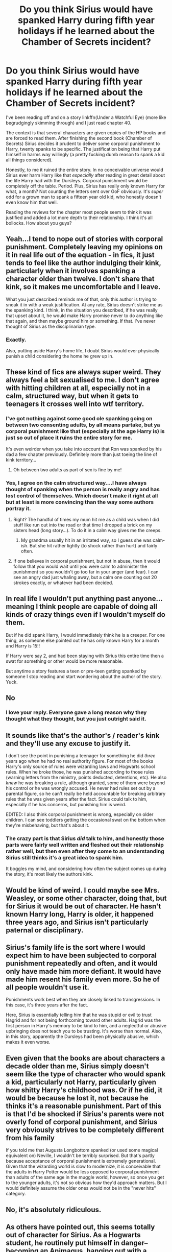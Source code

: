 #+TITLE: Do you think Sirius would have spanked Harry during fifth year holidays if he learned about the Chamber of Secrets incident?

* Do you think Sirius would have spanked Harry during fifth year holidays if he learned about the Chamber of Secrets incident?
:PROPERTIES:
:Author: NaughtyGaymer
:Score: 3
:DateUnix: 1459087934.0
:DateShort: 2016-Mar-27
:FlairText: Discussion
:END:
I've been reading off and on a story linkffn(Under a Watchful Eye) (more like begrudgingly skimming through) and I just read chapter 40.

The context is that several characters are given copies of the HP books and are forced to read them. After finishing the second book (Chamber of Secrets) Sirius decides it prudent to deliver some corporal punishment to Harry, twenty spanks to be specific. The justification being that Harry put himself in harms way willingly (a pretty fucking dumb reason to spank a kid all things considered).

Honestly, to me it ruined the entire story. In no conceivable universe would Sirius ever harm Harry like that /especially/ after reading in great detail about the life Harry had with the Dursleys. Corporal punishment would be completely off the table. Period. Plus, Sirius has really only known Harry for what, a month? Not counting the letters sent over GoF obviously. It's /super/ odd for a grown man to spank a fifteen year old kid, who honestly doesn't even know him that well.

Reading the reviews for the chapter most people seem to think it was justified and added a lot more depth to their relationship. I think it's all bollocks. How about you guys?


** Yeah...I tend to nope out of stories with corporal punishment. Completely leaving my opinions on it in real life out of the equation - in fics, it just tends to feel like the author indulging their kink, particularly when it involves spanking a character older than twelve. I don't share that kink, so it makes me uncomfortable and I leave.

What you just described reminds me of that, only this author is trying to sneak it in with a weak justification. At any rate, Sirius doesn't strike me as the spanking kind. I think, in the situation you described, if he was really that upset about it, he would make Harry promise never to do anything like that again, and then maybe ground him or something. If that. I've never thought of Sirius as the disciplinarian type.
:PROPERTIES:
:Author: SincereBumble
:Score: 35
:DateUnix: 1459088645.0
:DateShort: 2016-Mar-27
:END:

*** Exactly.

Also, putting aside Harry's home life, I doubt Sirius would ever physically punish a child considering the home he grew up in.
:PROPERTIES:
:Author: NaughtyGaymer
:Score: 8
:DateUnix: 1459088782.0
:DateShort: 2016-Mar-27
:END:


** These kind of fics are always super weird. They always feel a bit sexualised to me. I don't agree with hitting children at all, especially not in a calm, structured way, but when it gets to teenagers it crosses well into wtf territory.
:PROPERTIES:
:Author: FloreatCastellum
:Score: 24
:DateUnix: 1459088842.0
:DateShort: 2016-Mar-27
:END:

*** I've got nothing against some good ole spanking going on between two consenting adults, by all means partake, but ya corporal punishment like that (especially at the age Harry is) is just so out of place it ruins the entire story for me.

It's even weirder when you take into account that Ron was spanked by his dad a few chapter previously. Definitely more than just toeing the line of kink territory...
:PROPERTIES:
:Author: NaughtyGaymer
:Score: 11
:DateUnix: 1459089024.0
:DateShort: 2016-Mar-27
:END:

**** Oh between two adults as part of sex is fine by me!
:PROPERTIES:
:Author: FloreatCastellum
:Score: 3
:DateUnix: 1459090752.0
:DateShort: 2016-Mar-27
:END:


*** Yes, I agree on the calm structured way....I have always thought of spanking when the person is really angry and has lost control of themselves. Which doesn't make it right at all but at least is more convincing than the way some authors portray it.
:PROPERTIES:
:Author: Mrs_Black_21
:Score: 3
:DateUnix: 1459089705.0
:DateShort: 2016-Mar-27
:END:

**** Right? The handful of times my mum hit me as a child was when I did stuff like run out into the road or that time I dropped a brick on my sisters head (long story...). To do it in a calm way gives me the creeps.
:PROPERTIES:
:Author: FloreatCastellum
:Score: 5
:DateUnix: 1459090713.0
:DateShort: 2016-Mar-27
:END:

***** My grandma usually hit in an irritated way, so I guess she was calm-ish. But she hit rather lightly (to shock rather than hurt) and fairly often.
:PROPERTIES:
:Author: silkrobe
:Score: 2
:DateUnix: 1459101956.0
:DateShort: 2016-Mar-27
:END:


**** If one believes in corporal punishment, but not in abuse, then it would follow that you would wait until you were calm to administer the punishment so you wouldn't go too far in your anger (and fear). I can see an angry dad just whaling away, but a calm one counting out 20 strokes exactly, or whatever had been decided.
:PROPERTIES:
:Author: t1mepiece
:Score: 3
:DateUnix: 1459100177.0
:DateShort: 2016-Mar-27
:END:


** In real life I wouldn't put anything past anyone...meaning I think people are capable of doing all kinds of crazy things even if I wouldn't myself do them.

But if he did spank Harry, I would immediately think he is a creeper. For one thing, as someone else pointed out he has only known Harry for a month and Harry is 15!!

If Harry were say 2, and had been staying with Sirius this entire time then a swat for something or other would be more reasonable.

But anytime a story features a teen or pre-teen getting spanked by someone I stop reading and start wondering about the author of the story. Yuck.
:PROPERTIES:
:Author: Mrs_Black_21
:Score: 14
:DateUnix: 1459089108.0
:DateShort: 2016-Mar-27
:END:


** No
:PROPERTIES:
:Author: MagicMistoffelees
:Score: 10
:DateUnix: 1459109481.0
:DateShort: 2016-Mar-28
:END:

*** I love your reply. Everyone gave a long reason why they thought what they thought, but you just outright said it.
:PROPERTIES:
:Author: bubblegumpandabear
:Score: 2
:DateUnix: 1459124443.0
:DateShort: 2016-Mar-28
:END:


** It sounds like that's the author's / reader's kink and they'll use any excuse to justify it.

I don't see the point in punishing a teenager for something he did /three/ years ago when he had no real authority figure. For most of the books Harry's only source of rules were wizarding laws and Hogwarts school rules. When he broke those, he was punished according to those rules (warning letters from the ministry, points deducted, detentions, etc). He also /knew/ he was breaking a rule, although granted, some of them were beyond his control or he was wrongly accused. He never had rules set out by a parental figure, so he can't really be held accountable for breaking arbitrary rules that he was given years after the fact. Sirius could talk to him, especially if he has concerns, but punishing him is weird.

EDITED: I also think corporal punishment is wrong, especially on older children. I can see toddlers getting the occasional swat on the bottom when they're misbehaving, but that's about it.
:PROPERTIES:
:Author: chatterchick
:Score: 9
:DateUnix: 1459089778.0
:DateShort: 2016-Mar-27
:END:

*** The crazy part is that Sirius /did/ talk to him, and honestly those parts were fairly well written and fleshed out their relationship rather well, but then even after they come to an understanding Sirius still thinks it's a great idea to spank him.

It boggles my mind, and considering how often the subject comes up during the story, it's most likely the authors kink.
:PROPERTIES:
:Author: NaughtyGaymer
:Score: 3
:DateUnix: 1459089944.0
:DateShort: 2016-Mar-27
:END:


** Would be kind of weird. I could maybe see Mrs. Weasley, or some other character, doing that, but for Sirius it would be out of character. He hasn't known Harry long, Harry is older, it happened three years ago, and Sirius isn't particularly paternal or disciplinary.
:PROPERTIES:
:Author: beetnemesis
:Score: 6
:DateUnix: 1459097911.0
:DateShort: 2016-Mar-27
:END:


** Sirius's family life is the sort where I would expect him to have been subjected to corporal punishment repeatedly and often, and it would only have made him more defiant. It would have made him resent his family even more. So he of all people wouldn't use it.

Punishments work best when they are closely linked to transgressions. In this case, it's three years after the fact.

Here, Sirius is essentially telling him that he was stupid or evil to trust Hagrid and for not being forthcoming toward other adults. Hagrid was the first person in Harry's memory to be kind to him, and a neglectful or abusive upbringing does not teach you to be trusting. It's worse than normal. Also, in this story, apparently the Dursleys had been physically abusive, which makes it even worse.
:PROPERTIES:
:Score: 4
:DateUnix: 1459112927.0
:DateShort: 2016-Mar-28
:END:


** Even given that the books are about characters a decade older than me, Sirius simply doesn't seem like the type of character who would spank a kid, particularly not Harry, particularly given how shitty Harry's childhood was. Or if he did, it would be because he lost it, not because he thinks it's a reasonable punishment. Part of this is that I'd be shocked if Sirius's parents were not overly fond of corporal punishment, and Sirius very obviously strives to be completely different from his family

If you told me that Augusta Longbottom spanked (or used some magical equivalent on) Neville, I wouldn't be terribly surprised. But that's partly because acceptance of corporal punishment is extremely generational. Given that the wizarding world is slow to modernize, it is conceivable that the adults in Harry Potter would be less opposed to corporal punishment than adults of the same age in the muggle world, however, so once you get to the younger adults, it's not so obvious how they'd approach matters. But I would definitely assume the older ones would not be in the "never hits" category.
:PROPERTIES:
:Author: silkrobe
:Score: 5
:DateUnix: 1459101778.0
:DateShort: 2016-Mar-27
:END:


** No, it's absolutely ridiculous.
:PROPERTIES:
:Author: Darkenmal
:Score: 2
:DateUnix: 1459116339.0
:DateShort: 2016-Mar-28
:END:


** As others have pointed out, this seems totally out of character for Sirius. As a Hogwarts student, he routinely put himself in danger--becoming an Animagus, hanging out with a werewolf, etc. And then he left school to be in the Order, and pulled the Secret Keeper bluff so that Voldemort would come after /him/.

Honestly, I would expect Sirius to be rather proud of what Harry did. If anything, Harry is less reckless than his godfather. Consider how in OOTP Sirius has to be shouted down by Dumbledore and Harry several times with regard to his dangerous choices, like coming out to the Platform, or coming with the Order to the Ministry (though he doesn't always listen). And when Harry refuses to meet Sirius during their Hogsmeade weekend, Sirius gets mad and says that Harry is "less like his father than [Sirius] thought."

I suppose one could argue that while Sirius himself would have done the same thing as Harry in CoS, he's teaching Harry to be better than he was by spanking him. But aside from the aforementioned reckless tendencies (which indicate perhaps a blindspot where such behavior is concerned), I think that Sirius wouldn't actually see a refusal on Harry's part to put himself into danger as the right choice. Yes, Harry did make some unintelligent decisions, but the kid was twelve and not thinking straight, seeing as his best friend's sister had been taken down into the Chamber, so I don't see how spanking would actually teach him anything ("Harry, I'm spanking you because 12 year old you needs to learn to act more rationally in an incredibly emotional and stressful situation"). And Sirius is in the Order; he knows what it means to sacrifice yourself for a greater purpose. Spanking Harry would probably discourage that, which isn't something he'd want to do. Not to mention the fact that Harry managed to win in the end of CoS.

So...no. Definitely not.
:PROPERTIES:
:Author: TheWinterWren
:Score: 2
:DateUnix: 1459134850.0
:DateShort: 2016-Mar-28
:END:


** [[http://www.fanfiction.net/s/10917272/1/][*/Under a Watchful Eye/*]] by [[https://www.fanfiction.net/u/2267583/mysecretthoughts][/mysecretthoughts/]]

#+begin_quote
  A character reads the books story heavy on Sirius and Harry. THERE IS NO ACTUAL RECITATION OF THE BOOKS!
#+end_quote

^{/Site/: [[http://www.fanfiction.net/][fanfiction.net]] *|* /Category/: Harry Potter *|* /Rated/: Fiction M *|* /Chapters/: 57 *|* /Words/: 402,755 *|* /Reviews/: 1,145 *|* /Favs/: 831 *|* /Follows/: 968 *|* /Updated/: 3/2 *|* /Published/: 12/25/2014 *|* /id/: 10917272 *|* /Language/: English *|* /Characters/: Harry P., Sirius B. *|* /Download/: [[http://www.p0ody-files.com/ff_to_ebook/ffn-bot/index.php?id=10917272&source=ff&filetype=epub][EPUB]] or [[http://www.p0ody-files.com/ff_to_ebook/ffn-bot/index.php?id=10917272&source=ff&filetype=mobi][MOBI]]}

--------------

*FanfictionBot*^{1.3.7} *|* [[[https://github.com/tusing/reddit-ffn-bot/wiki/Usage][Usage]]] | [[[https://github.com/tusing/reddit-ffn-bot/wiki/Changelog][Changelog]]] | [[[https://github.com/tusing/reddit-ffn-bot/issues/][Issues]]] | [[[https://github.com/tusing/reddit-ffn-bot/][GitHub]]] | [[[https://www.reddit.com/message/compose?to=%2Fu%2Ftusing][Contact]]]

^{/New in this version: PM request support!/}
:PROPERTIES:
:Author: FanfictionBot
:Score: 1
:DateUnix: 1459087981.0
:DateShort: 2016-Mar-27
:END:
